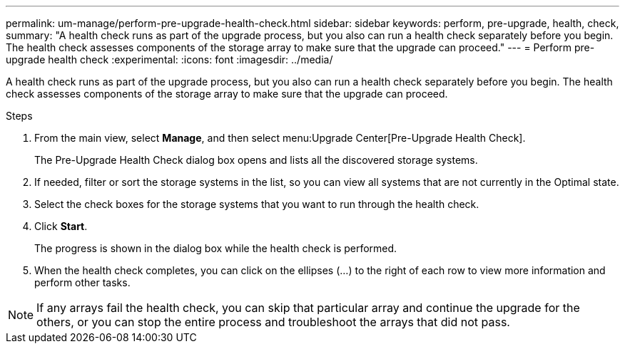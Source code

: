 ---
permalink: um-manage/perform-pre-upgrade-health-check.html
sidebar: sidebar
keywords: perform, pre-upgrade, health, check,
summary: "A health check runs as part of the upgrade process, but you also can run a health check separately before you begin. The health check assesses components of the storage array to make sure that the upgrade can proceed."
---
= Perform pre-upgrade health check
:experimental:
:icons: font
:imagesdir: ../media/

[.lead]
A health check runs as part of the upgrade process, but you also can run a health check separately before you begin. The health check assesses components of the storage array to make sure that the upgrade can proceed.

.Steps

. From the main view, select *Manage*, and then select menu:Upgrade Center[Pre-Upgrade Health Check].
+
The Pre-Upgrade Health Check dialog box opens and lists all the discovered storage systems.

. If needed, filter or sort the storage systems in the list, so you can view all systems that are not currently in the Optimal state.
. Select the check boxes for the storage systems that you want to run through the health check.
. Click *Start*.
+
The progress is shown in the dialog box while the health check is performed.

. When the health check completes, you can click on the ellipses (...) to the right of each row to view more information and perform other tasks.

NOTE: If any arrays fail the health check, you can skip that particular array and continue the upgrade for the others, or you can stop the entire process and troubleshoot the arrays that did not pass.
